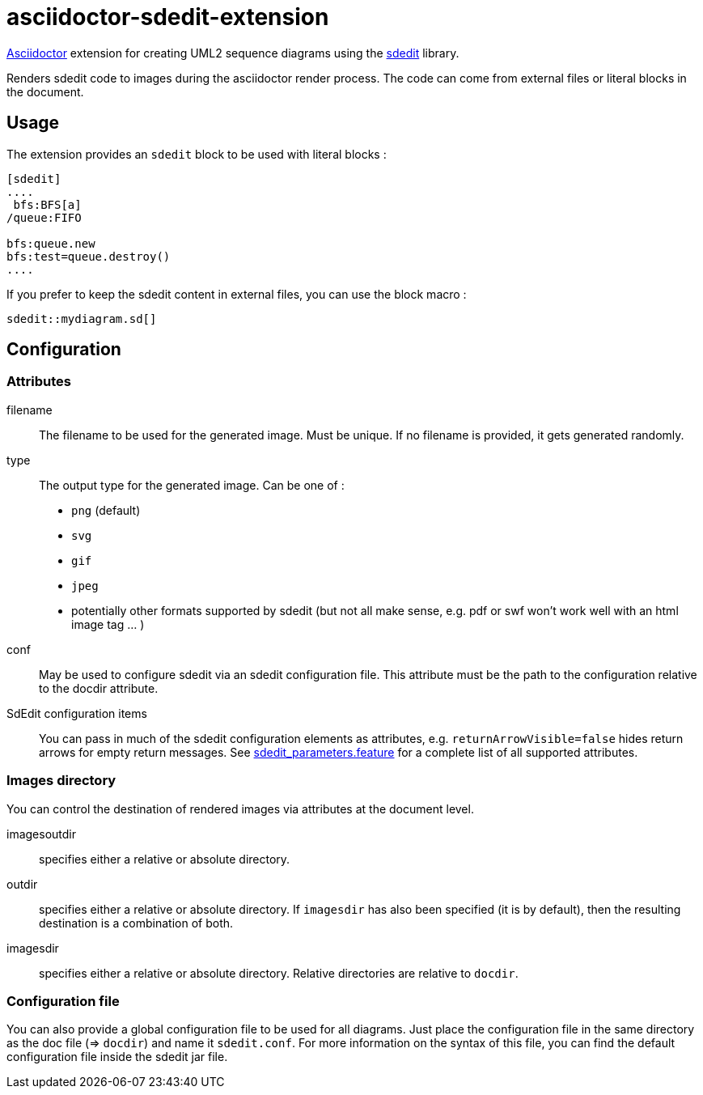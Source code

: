 = asciidoctor-sdedit-extension
:github-url: https://github.com/domgold/asciidoctor-sdedit-extension/blob/master/src/test/resources/org/kinimod

http://asciidoctor.org[Asciidoctor] extension for creating UML2 sequence diagrams using the http://sdedit.sourceforge.net/[sdedit] library.

Renders sdedit code to images during the asciidoctor render process. The code can come from external files or literal blocks in the document.

== Usage

The extension provides an `sdedit` block to be used with literal blocks :

-----
[sdedit]
....
 bfs:BFS[a]
/queue:FIFO
      
bfs:queue.new
bfs:test=queue.destroy()
....
-----

If you prefer to keep the sdedit content in external files, you can use the block macro :

-----
sdedit::mydiagram.sd[]
-----

== Configuration

=== Attributes

filename::
  The filename to be used for the generated image. Must be unique. If no filename is provided, it gets generated randomly.
type::
  The output type for the generated image. Can be one of :
  * `png` (default)
  * `svg`
  * `gif`
  * `jpeg`
  * potentially other formats supported by sdedit (but not all make sense, e.g. pdf or swf won't work well with an html image tag ... )
conf::
  May be used to configure sdedit via an sdedit configuration file. 
  This attribute must be the path to the configuration relative to the docdir attribute.
SdEdit configuration items::
  You can pass in much of the sdedit configuration elements as attributes, 
  e.g. `returnArrowVisible=false` hides return arrows for empty return messages.
  See {github-url}/sdedit_parameters.feature[sdedit_parameters.feature] for a complete list of all supported attributes. +

=== Images directory

You can control the destination of rendered images via attributes at the document level.

imagesoutdir::
  specifies either a relative or absolute directory.
outdir::
  specifies either a relative or absolute directory. 
  If `imagesdir` has also been specified (it is by default), then the resulting destination is a combination of both.
imagesdir::
  specifies either a relative or absolute directory. 
  Relative directories are relative to `docdir`.

=== Configuration file

You can also provide a global configuration file to be used for all diagrams. 
Just place the configuration file in the same directory as the doc file (=> `docdir`) and name it `sdedit.conf`.
For more information on the syntax of this file, you can find the default configuration file inside the sdedit jar file.